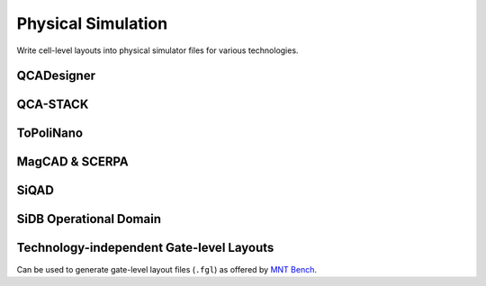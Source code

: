 Physical Simulation
-------------------

Write cell-level layouts into physical simulator files for various technologies.

QCADesigner
###########

.. tabs::
    .. tab:: C++
        **Header:** ``fiction/io/write_qca_layout.hpp``

        .. doxygenstruct:: fiction::write_qca_layout_params
           :members:

        .. doxygenfunction:: fiction::write_qca_layout(const Lyt& lyt, std::ostream& os, write_qca_layout_params ps = {})
        .. doxygenfunction:: fiction::write_qca_layout(const Lyt& lyt, const std::string_view& filename, write_qca_layout_params ps = {})

    .. tab:: Python
        .. autoclass:: mnt.pyfiction.write_qca_layout_params
            :members:
        .. autofunction:: mnt.pyfiction.write_qca_layout


QCA-STACK
#########

.. tabs::
    .. tab:: C++
        **Header:** ``fiction/io/write_fqca_layout.hpp``

        .. doxygenstruct:: fiction::write_fqca_layout_params
           :members:

        .. doxygenfunction:: fiction::write_fqca_layout(const Lyt& lyt, std::ostream& os, write_fqca_layout_params ps = {})
        .. doxygenfunction:: fiction::write_fqca_layout(const Lyt& lyt, const std::string_view& filename, write_fqca_layout_params ps = {})

        .. doxygenclass:: fiction::out_of_cell_names_exception

    .. tab:: Python
        .. autoclass:: mnt.pyfiction.write_fqca_layout_params
            :members:
        .. autofunction:: mnt.pyfiction.write_fqca_layout

        .. autoclass:: mnt.pyfiction.out_of_cell_names_exception
            :members:

.. tabs::
    .. tab:: C++
        **Header:** ``fiction/io/read_fqca_layout.hpp``

        .. doxygenfunction:: fiction::read_fqca_layout(std::istream& is, const std::string_view& name = "")
        .. doxygenfunction:: fiction::read_fqca_layout(const std::string_view& filename, const std::string_view& name = "")

        .. doxygenclass:: fiction::unsupported_character_exception
           :members:
        .. doxygenclass:: fiction::undefined_cell_label_exception
           :members:
        .. doxygenclass:: fiction::unrecognized_cell_definition_exception
           :members:

    .. tab:: Python
        .. autofunction:: mnt.pyfiction.read_fqca_layout

        .. autoclass:: mnt.pyfiction.unsupported_character_exception
            :members:
        .. autoclass:: mnt.pyfiction.undefined_cell_label_exception
            :members:
        .. autoclass:: mnt.pyfiction.unrecognized_cell_definition_exception
            :members:


ToPoliNano
##########

.. tabs::
    .. tab:: C++
        **Header:** ``fiction/io/write_qcc_layout.hpp``

        .. doxygenstruct:: fiction::write_qcc_layout_params
           :members:

        .. doxygenfunction:: fiction::write_qcc_layout(const Lyt& lyt, std::ostream& os, write_qcc_layout_params ps = {})
        .. doxygenfunction:: fiction::write_qcc_layout(const Lyt& lyt, const std::string_view& filename, write_qcc_layout_params ps = {})

    .. tab:: Python
        .. autofunction:: mnt.pyfiction.write_qcc_layout


MagCAD & SCERPA
###############

.. tabs::
    .. tab:: C++
        **Header:** ``fiction/io/write_qll_layout.hpp``

        .. doxygenfunction:: fiction::write_qll_layout(const Lyt& lyt, std::ostream& os)
        .. doxygenfunction:: fiction::write_qll_layout(const Lyt& lyt, const std::string_view& filename)

    .. tab:: Python
        .. autofunction:: mnt.pyfiction.write_qll_layout


SiQAD
#####

.. tabs::
    .. tab:: C++
        **Header:** ``fiction/io/write_sqd_layout.hpp``

        .. doxygenfunction:: fiction::write_sqd_layout(const Lyt& lyt, std::ostream& os)
        .. doxygenfunction:: fiction::write_sqd_layout(const Lyt& lyt, const std::string_view& filename)

        **Header:** ``fiction/io/write_sqd_sim_result.hpp``

        .. doxygenfunction:: fiction::write_sqd_sim_result(const sidb_simulation_result<Lyt>& sim_result, std::ostream& os)
        .. doxygenfunction:: fiction::write_sqd_sim_result(const sidb_simulation_result<Lyt>& sim_result, const std::string_view& filename)

        **Header:** ``fiction/io/write_location_and_ground_state.hpp``

        .. doxygenfunction:: fiction::write_location_and_ground_state(const sidb_simulation_result<Lyt>& sim_result, std::ostream& os)
        .. doxygenfunction:: fiction::write_location_and_ground_state(const sidb_simulation_result<Lyt>& sim_result, const std::string_view& filename)

        **Header:** ``fiction/io/read_sqd_layout.hpp``

        .. doxygenfunction:: fiction::read_sqd_layout(std::istream& is, const std::string_view& name = "")
        .. doxygenfunction:: fiction::read_sqd_layout(Lyt& lyt, std::istream& is)
        .. doxygenfunction:: fiction::read_sqd_layout(const std::string_view& filename, const std::string_view& name = "")
        .. doxygenfunction:: fiction::read_sqd_layout(Lyt& lyt, const std::string_view& filename)

        .. doxygenclass:: fiction::sqd_parsing_error

    .. tab:: Python
        .. autofunction:: mnt.pyfiction.write_sqd_layout
        .. autofunction:: mnt.pyfiction.write_sqd_sim_result
        .. autofunction:: mnt.pyfiction.write_location_and_ground_state
        .. autofunction:: mnt.pyfiction.read_sqd_layout_100
        .. autofunction:: mnt.pyfiction.read_sqd_layout_111

        .. autoclass:: mnt.pyfiction.sqd_parsing_error
            :members:


SiDB Operational Domain
#######################

.. tabs::
    .. tab:: C++
        **Header:** ``fiction/io/write_operational_domain.hpp``

        .. doxygenstruct:: fiction::write_operational_domain_params
           :members:
        .. doxygenfunction:: fiction::write_operational_domain(const operational_domain<parameter_point, operational_status>& opdom, std::ostream& os, const write_operational_domain_params& params = {})
        .. doxygenfunction:: fiction::write_operational_domain(const operational_domain<parameter_point, operational_status>& opdom, const std::string_view& filename, const write_operational_domain_params& params = {})

    .. tab:: Python
        .. autoclass:: mnt.pyfiction.write_operational_domain_params
            :members:
        .. autofunction:: mnt.pyfiction.write_operational_domain


Technology-independent Gate-level Layouts
#########################################

Can be used to generate gate-level layout files (``.fgl``) as offered by `MNT Bench <https://www.cda.cit.tum.de/mntbench/>`_.

.. tabs::
    .. tab:: C++
        **Header:** ``fiction/io/write_fgl_layout.hpp``

        .. doxygenfunction:: fiction::write_fgl_layout(const Lyt& lyt, std::ostream& os)
        .. doxygenfunction:: fiction::write_fgl_layout(const Lyt& lyt, const std::string_view& filename)

        .. doxygenclass:: fiction::fgl_parsing_error
           :members:

    .. tab:: Python
        .. autofunction:: mnt.pyfiction.write_fgl_layout

        .. autoclass:: mnt.pyfiction.fgl_parsing_error
            :members:

